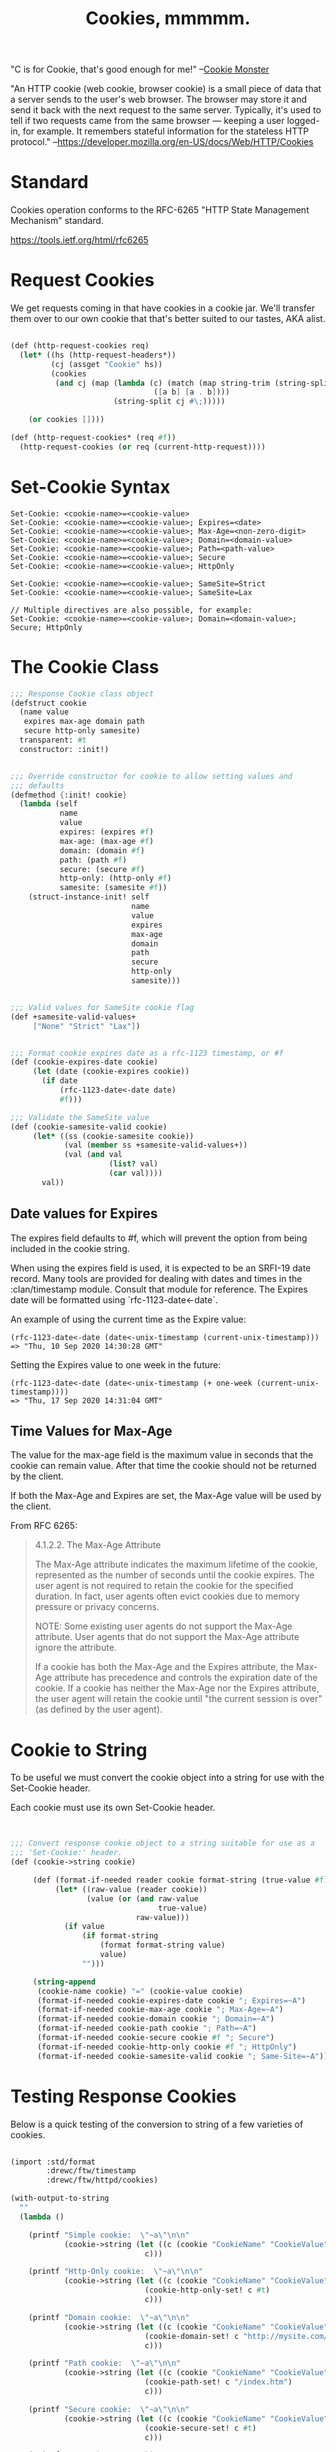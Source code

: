 #+TITLE: Cookies, mmmmm.

"C is for Cookie, that's good enough for me!"
 --[[https://www.youtube.com/watch?v%3DYe8mB6VsUHw][Cookie Monster]]

"An HTTP cookie (web cookie, browser cookie) is a small piece of data
that a server sends to the user's web browser. The browser may store
it and send it back with the next request to the same server.
Typically, it's used to tell if two requests came from the same
browser — keeping a user logged-in, for example. It remembers stateful
information for the stateless HTTP protocol."
--https://developer.mozilla.org/en-US/docs/Web/HTTP/Cookies

* Standard

Cookies operation conforms to the RFC-6265 "HTTP State Management Mechanism" standard.

https://tools.ietf.org/html/rfc6265

* Request Cookies

  We get requests coming in that have cookies in a cookie jar. We'll transfer
  them over to our own cookie that that's better suited to our tastes, AKA
  alist.

#+NAME: request-cookies
#+begin_src scheme

  (def (http-request-cookies req)
    (let* ((hs (http-request-headers*))
           (cj (assget "Cookie" hs))
           (cookies
            (and cj (map (lambda (c) (match (map string-trim (string-split c #\=))
                                  ([a b] [a . b])))
                         (string-split cj #\;)))))

      (or cookies [])))

  (def (http-request-cookies* (req #f))
    (http-request-cookies (or req (current-http-request))))

#+end_src


* Set-Cookie Syntax

#+BEGIN_EXAMPLE
Set-Cookie: <cookie-name>=<cookie-value>
Set-Cookie: <cookie-name>=<cookie-value>; Expires=<date>
Set-Cookie: <cookie-name>=<cookie-value>; Max-Age=<non-zero-digit>
Set-Cookie: <cookie-name>=<cookie-value>; Domain=<domain-value>
Set-Cookie: <cookie-name>=<cookie-value>; Path=<path-value>
Set-Cookie: <cookie-name>=<cookie-value>; Secure
Set-Cookie: <cookie-name>=<cookie-value>; HttpOnly

Set-Cookie: <cookie-name>=<cookie-value>; SameSite=Strict
Set-Cookie: <cookie-name>=<cookie-value>; SameSite=Lax

// Multiple directives are also possible, for example:
Set-Cookie: <cookie-name>=<cookie-value>; Domain=<domain-value>; Secure; HttpOnly
#+END_EXAMPLE

* The Cookie Class

#+NAME: response-cookies
#+BEGIN_SRC scheme
  ;;; Response Cookie class object
  (defstruct cookie
    (name value
     expires max-age domain path
     secure http-only samesite)
    transparent: #t
    constructor: :init!)


  ;;; Override constructor for cookie to allow setting values and
  ;;; defaults
  (defmethod {:init! cookie}
    (lambda (self
             name
             value
             expires: (expires #f)
             max-age: (max-age #f)
             domain: (domain #f)
             path: (path #f)
             secure: (secure #f)
             http-only: (http-only #f)
             samesite: (samesite #f))
      (struct-instance-init! self
                             name
                             value
                             expires
                             max-age
                             domain
                             path
                             secure
                             http-only
                             samesite)))


  ;;; Valid values for SameSite cookie flag
  (def +samesite-valid-values+
       ["None" "Strict" "Lax"])


  ;;; Format cookie expires date as a rfc-1123 timestamp, or #f
  (def (cookie-expires-date cookie)
       (let (date (cookie-expires cookie))
         (if date
             (rfc-1123-date<-date date)
             #f)))

  ;;; Validate the SameSite value
  (def (cookie-samesite-valid cookie)
       (let* ((ss (cookie-samesite cookie))
              (val (member ss +samesite-valid-values+))
              (val (and val
                        (list? val)
                        (car val))))
         val))
#+END_SRC


** Date values for Expires

The expires field defaults to #f, which will prevent the option from
being included in the cookie string.

When using the expires field is used, it is expected to be an SRFI-19
date record.  Many tools are provided for dealing with dates and times
in the :clan/timestamp module.  Consult that module for reference.
The Expires date will be formatted using `rfc-1123-date<-date`.

An example of using the current time as the Expire value:

#+begin_example
(rfc-1123-date<-date (date<-unix-timestamp (current-unix-timestamp)))
=> "Thu, 10 Sep 2020 14:30:28 GMT"
#+end_example

Setting the Expires value to one week in the future:

#+begin_example
(rfc-1123-date<-date (date<-unix-timestamp (+ one-week (current-unix-timestamp))))
=> "Thu, 17 Sep 2020 14:31:04 GMT"
#+end_example


** Time Values for Max-Age

The value for the max-age field is the maximum value in seconds that
the cookie can remain value.  After that time the cookie should not be
returned by the client.

If both the Max-Age and Expires are set, the Max-Age value will be
used by the client.

From RFC 6265:

#+begin_quote
4.1.2.2.  The Max-Age Attribute

   The Max-Age attribute indicates the maximum lifetime of the cookie,
   represented as the number of seconds until the cookie expires.  The
   user agent is not required to retain the cookie for the specified
   duration.  In fact, user agents often evict cookies due to memory
   pressure or privacy concerns.

      NOTE: Some existing user agents do not support the Max-Age
      attribute.  User agents that do not support the Max-Age attribute
      ignore the attribute.

   If a cookie has both the Max-Age and the Expires attribute, the Max-
   Age attribute has precedence and controls the expiration date of the
   cookie.  If a cookie has neither the Max-Age nor the Expires
   attribute, the user agent will retain the cookie until "the current
   session is over" (as defined by the user agent).
#+end_quote

* Cookie to String

To be useful we must convert the cookie object into a string for use
with the Set-Cookie header.

Each cookie must use its own Set-Cookie header.

#+NAME: response-cookie-to-string
#+BEGIN_SRC scheme


  ;;; Convert response cookie object to a string suitable for use as a
  ;;; 'Set-Cookie:' header.
  (def (cookie->string cookie)

       (def (format-if-needed reader cookie format-string (true-value #f))
            (let* ((raw-value (reader cookie))
                   (value (or (and raw-value
                                   true-value)
                              raw-value)))
              (if value
                  (if format-string
                      (format format-string value)
                      value)
                  "")))

       (string-append
        (cookie-name cookie) "=" (cookie-value cookie)
        (format-if-needed cookie-expires-date cookie "; Expires=~A")
        (format-if-needed cookie-max-age cookie "; Max-Age=~A")
        (format-if-needed cookie-domain cookie "; Domain=~A")
        (format-if-needed cookie-path cookie "; Path=~A")
        (format-if-needed cookie-secure cookie #f "; Secure")
        (format-if-needed cookie-http-only cookie #f "; HttpOnly")
        (format-if-needed cookie-samesite-valid cookie "; Same-Site=~A")))
#+END_SRC

* Testing Response Cookies

Below is a quick testing of the conversion to string of a few
varieties of cookies.

#+BEGIN_SRC scheme :results drawer :tangle no :post pretty-output(data=*this*)

    (import :std/format
            :drewc/ftw/timestamp
            :drewc/ftw/httpd/cookies)

    (with-output-to-string
      ""
      (lambda ()

        (printf "Simple cookie:  \"~a\"\n\n"
                (cookie->string (let ((c (cookie "CookieName" "CookieValue")))
                                  c)))

        (printf "Http-Only cookie:  \"~a\"\n\n"
                (cookie->string (let ((c (cookie "CookieName" "CookieValue")))
                                  (cookie-http-only-set! c #t)
                                  c)))

        (printf "Domain cookie:  \"~a\"\n\n"
                (cookie->string (let ((c (cookie "CookieName" "CookieValue")))
                                  (cookie-domain-set! c "http://mysite.com/")
                                  c)))

        (printf "Path cookie:  \"~a\"\n\n"
                (cookie->string (let ((c (cookie "CookieName" "CookieValue")))
                                  (cookie-path-set! c "/index.htm")
                                  c)))

        (printf "Secure cookie:  \"~a\"\n\n"
                (cookie->string (let ((c (cookie "CookieName" "CookieValue")))
                                  (cookie-secure-set! c #t)
                                  c)))

        (printf "Same Site Lax cookie:  \"~a\"\n\n"
                (cookie->string (let ((c (cookie "CookieName" "CookieValue")))
                                  (cookie-samesite-set! c "Lax")
                                  c)))

        (printf "Same Site Strict cookie:  \"~a\"\n\n"
                (cookie->string (let ((c (cookie "CookieName" "CookieValue")))
                                  (cookie-samesite-set! c "Strict")
                                  c)))

        (printf "Same Site None cookie:  \"~a\"\n\n"
                (cookie->string (let ((c (cookie "CookieName" "CookieValue")))
                                  (cookie-samesite-set! c "None")
                                  c)))

        (printf "Expires cookie:  \"~a\"\n\n"
                (cookie->string (let ((c (cookie "CookieName" "CookieValue")))
                                  (cookie-expires-set!
                                   c
                                   (date<-unix-timestamp
                                    (+ one-week (current-unix-timestamp))))
                                  c)))

        (printf "Max age cookie:  \"~a\"\n\n"
                (cookie->string (let ((c (cookie "CookieName" "CookieValue")))
                                  (cookie-max-age-set!
                                   c
                                   (+ one-week (current-unix-timestamp)))
                                  c)))

        (printf "Kitchen sink cookie:  \"~a\"\n\n"
                (cookie->string (let ((c (cookie "CookieName" "CookieValue")))
                                  (cookie-max-age-set!
                                   c
                                   (+ one-week (current-unix-timestamp)))
                                  (cookie-expires-set!
                                   c
                                   (date<-unix-timestamp
                                    (+ one-week (current-unix-timestamp))))
                                  (cookie-samesite-set! c "Strict")
                                  (cookie-secure-set! c #t)
                                  (cookie-path-set! c "/index.htm")
                                  (cookie-domain-set! c "http://mysite.com/")
                                  (cookie-http-only-set! c #t)
                                  c)))

        ))

#+END_SRC

#+RESULTS:
:results:
Simple cookie:  "CookieName=CookieValue"

Http-Only cookie:  "CookieName=CookieValue; HttpOnly"

Domain cookie:  "CookieName=CookieValue; Domain=http://mysite.com/"

Path cookie:  "CookieName=CookieValue; Path=/index.htm"

Secure cookie:  "CookieName=CookieValue; Secure"

Same Site Lax cookie:  "CookieName=CookieValue; Same-Site=Lax"

Same Site Strict cookie:  "CookieName=CookieValue; Same-Site=Strict"

Same Site None cookie:  "CookieName=CookieValue; Same-Site=None"

Expires cookie:  "CookieName=CookieValue; Expires=Fri, 18 Sep 2020 00:31:02 GMT"

Max age cookie:  "CookieName=CookieValue; Max-Age=1600389062657015562"

Kitchen sink cookie:  "CookieName=CookieValue; Expires=Fri, 18 Sep 2020 00:31:02 GMT; Max-Age=1600389062657031059; Domain=http://mysite.com/; Path=/index.htm; Secure; HttpOnly; Same-Site=Strict"

:end:

** Notes on testing block

The code block used for testing required some special handling for
org-babel to insert reasonable results.  Work around of this type are
frustrating, but sometimes the power of the tools is a few tweaks.  We
will attempt to address those requirements here to avoid confusion
with the layout of the test code.

In this setup the default scheme implementation for geiser is gambit
and the gambit executable is set to `gxi` so that gerbil is used in
place of base gambit.

The is an issue with the gambit implementation of geiser's org-babel
that prevents it from correctly recording output results.  As a result
the block is setup to collect a returned value as the result.  Each
test writes their output into a common string buffer that is returned
at the end.  The formatted string returned from the block is wrapped
by org-babel such that the newline characters are still escaped.  To
display the string in the typical pretty way it requires post
formatting.  The `:post` header argument is used to pass the result
through another block for formatting.

Below are two versions of the post formatting block.  The first, and
preferred, version reads the value as a lisp string and prints it.
The second version uses an echo command ran in a shell to accomplish
the same thing.

#+NAME: pretty-output
#+BEGIN_SRC emacs-lisp :var data="" :results output
(princ (read data))
#+END_SRC

#+NAME: pretty-output-sh
#+BEGIN_SRC shell :var data="" :results output
echo $data
#+END_SRC


* /file/ cookies.ss

#+begin_src scheme :noweb yes :tangle "../ftw/httpd/cookies.ss"
  ;; -*- Gerbil -*-
  (export #t)
  (import :drewc/ftw/httpd/handler
          :std/srfi/13
          :std/format
          :ftw/timestamp
          :clan/base)

  ;;;; Handling of cookie headers

  ;;; Request cookies
  <<request-cookies>>

  ;;; Response cookies
  <<response-cookies>>

  <<response-cookie-to-string>>

#+end_src
